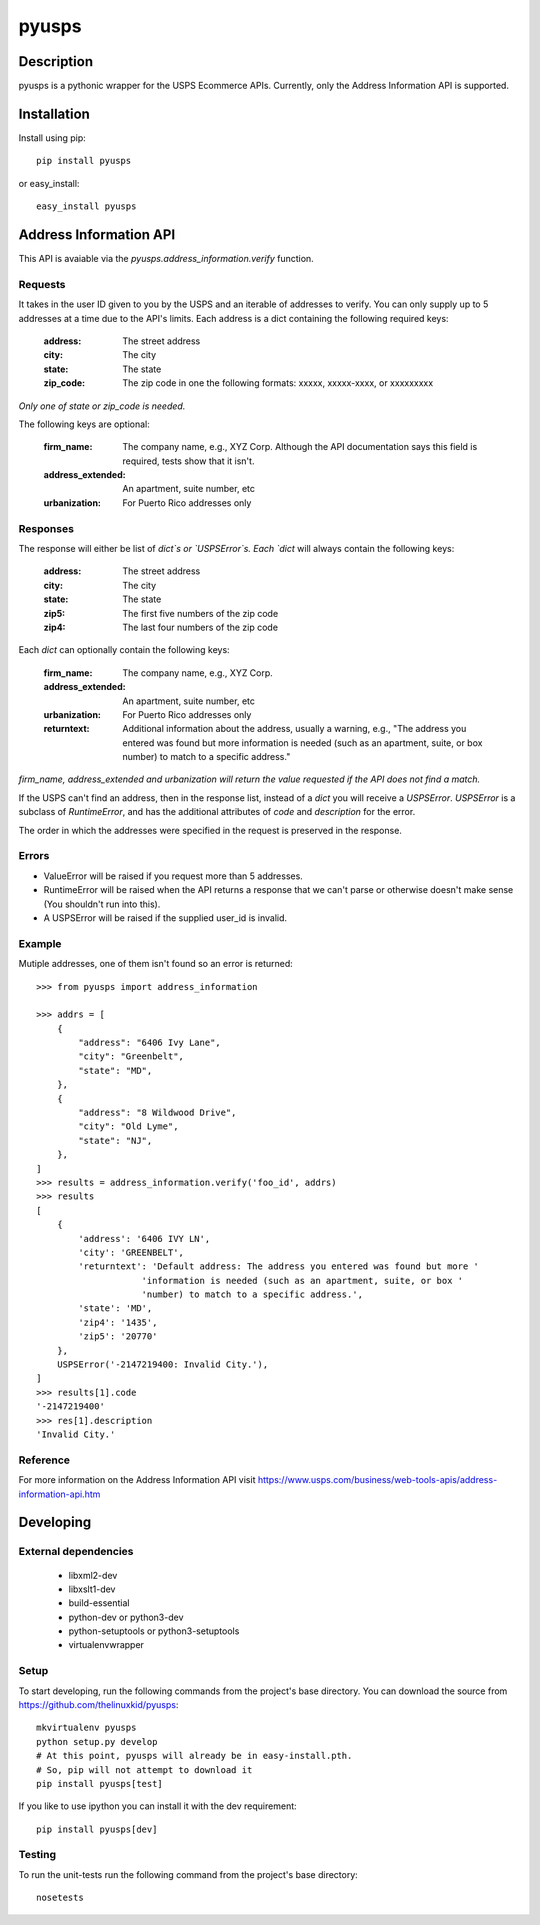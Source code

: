 ======
pyusps
======

Description
===========

pyusps is a pythonic wrapper for the USPS Ecommerce APIs.
Currently, only the Address Information API is supported.

Installation
============

Install using pip::

    pip install pyusps

or easy_install::

    easy_install pyusps

Address Information API
=======================

This API is avaiable via the `pyusps.address_information.verify`
function.

Requests
--------

It takes in the user ID given to you by the USPS and an iterable of addresses to verify.
You can only supply up to 5 addresses at a time due to the API's limits.
Each address is a dict containing the following required keys:

     :address: The street address
     :city: The city
     :state: The state
     :zip_code: The zip code in one the following formats: xxxxx, xxxxx-xxxx, or xxxxxxxxx

*Only one of state or zip_code is needed.*

The following keys are optional:

    :firm_name: The company name, e.g., XYZ Corp. Although the API documentation says this field is required, tests show that it isn't.
    :address_extended: An apartment, suite number, etc
    :urbanization: For Puerto Rico addresses only



Responses
---------

The response will either be list of `dict`s or `USPSError`s. Each `dict`
will always contain the following keys:

     :address: The street address
     :city: The city
     :state: The state
     :zip5: The first five numbers of the zip code
     :zip4: The last four numbers of the zip code


Each `dict` can optionally contain the following keys:

    :firm_name: The company name, e.g., XYZ Corp.
    :address_extended: An apartment, suite number, etc
    :urbanization: For Puerto Rico addresses only
    :returntext: Additional information about the address, usually a warning, e.g., "The address you entered was found but more information is needed (such as an apartment, suite, or box number) to match to a specific address."

*firm_name, address_extended and urbanization will return the value
requested if the API does not find a match.*

If the USPS can't find an address, then in the response list, instead of a `dict` you
will receive a `USPSError`. `USPSError` is a subclass of `RuntimeError`, and has the
additional attributes of `code` and  `description` for the error.

The order in which the addresses
were specified in the request is preserved in the response.

Errors
------

- ValueError will be raised if you request more than 5 addresses.
- RuntimeError will be raised when the API returns a response that we can't parse
  or otherwise doesn't make sense (You shouldn't run into this).
- A USPSError will be raised if the supplied user_id is invalid.

Example
-------

Mutiple addresses, one of them isn't found so an error is returned::

    >>> from pyusps import address_information

    >>> addrs = [
        {
            "address": "6406 Ivy Lane",
            "city": "Greenbelt",
            "state": "MD",
        },
        {
            "address": "8 Wildwood Drive",
            "city": "Old Lyme",
            "state": "NJ",
        },
    ]
    >>> results = address_information.verify('foo_id', addrs)
    >>> results
    [
        {
            'address': '6406 IVY LN',
            'city': 'GREENBELT',
            'returntext': 'Default address: The address you entered was found but more '
                        'information is needed (such as an apartment, suite, or box '
                        'number) to match to a specific address.',
            'state': 'MD',
            'zip4': '1435',
            'zip5': '20770'
        },
        USPSError('-2147219400: Invalid City.'),
    ]
    >>> results[1].code
    '-2147219400'
    >>> res[1].description
    'Invalid City.'


Reference
---------
For more information on the Address Information API visit https://www.usps.com/business/web-tools-apis/address-information-api.htm

Developing
==========

External dependencies
---------------------

    - libxml2-dev
    - libxslt1-dev
    - build-essential
    - python-dev or python3-dev
    - python-setuptools or python3-setuptools
    - virtualenvwrapper

Setup
-----

To start developing, run the following commands from the project's base
directory. You can download the source from
https://github.com/thelinuxkid/pyusps::

    mkvirtualenv pyusps
    python setup.py develop
    # At this point, pyusps will already be in easy-install.pth.
    # So, pip will not attempt to download it
    pip install pyusps[test]

If you like to use ipython you can install it with the dev
requirement::

    pip install pyusps[dev]

Testing
-------

To run the unit-tests run the following command from the project's
base directory::

    nosetests
